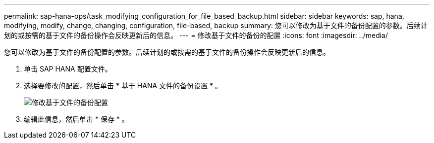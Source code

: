 ---
permalink: sap-hana-ops/task_modifying_configuration_for_file_based_backup.html 
sidebar: sidebar 
keywords: sap, hana, modifying, modify, change, changing, configuration, file-based, backup 
summary: 您可以修改为基于文件的备份配置的参数。后续计划的或按需的基于文件的备份操作会反映更新后的信息。 
---
= 修改基于文件的备份的配置
:icons: font
:imagesdir: ../media/


[role="lead"]
您可以修改为基于文件的备份配置的参数。后续计划的或按需的基于文件的备份操作会反映更新后的信息。

. 单击 SAP HANA 配置文件。
. 选择要修改的配置，然后单击 * 基于 HANA 文件的备份设置 * 。
+
image::../media/modifying_file_based_backup_configuration.gif[修改基于文件的备份配置]

. 编辑此信息，然后单击 * 保存 * 。

